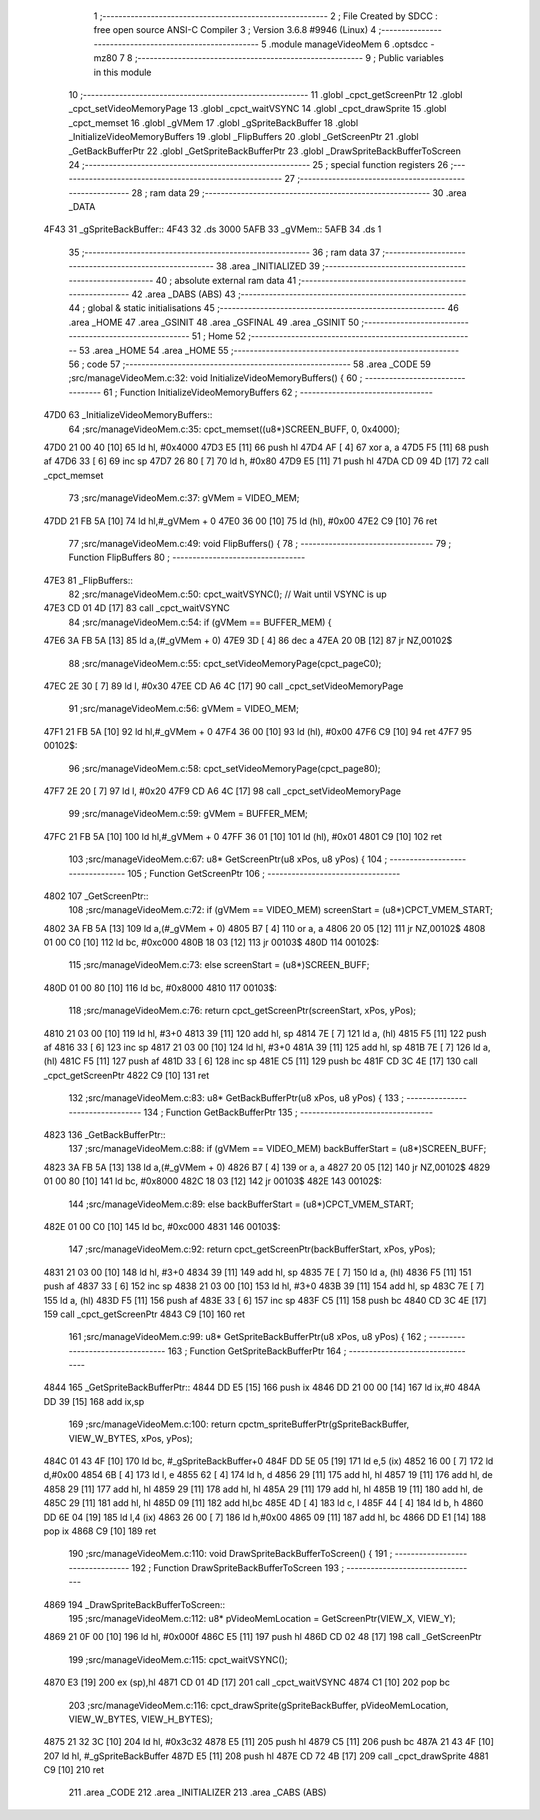                               1 ;--------------------------------------------------------
                              2 ; File Created by SDCC : free open source ANSI-C Compiler
                              3 ; Version 3.6.8 #9946 (Linux)
                              4 ;--------------------------------------------------------
                              5 	.module manageVideoMem
                              6 	.optsdcc -mz80
                              7 	
                              8 ;--------------------------------------------------------
                              9 ; Public variables in this module
                             10 ;--------------------------------------------------------
                             11 	.globl _cpct_getScreenPtr
                             12 	.globl _cpct_setVideoMemoryPage
                             13 	.globl _cpct_waitVSYNC
                             14 	.globl _cpct_drawSprite
                             15 	.globl _cpct_memset
                             16 	.globl _gVMem
                             17 	.globl _gSpriteBackBuffer
                             18 	.globl _InitializeVideoMemoryBuffers
                             19 	.globl _FlipBuffers
                             20 	.globl _GetScreenPtr
                             21 	.globl _GetBackBufferPtr
                             22 	.globl _GetSpriteBackBufferPtr
                             23 	.globl _DrawSpriteBackBufferToScreen
                             24 ;--------------------------------------------------------
                             25 ; special function registers
                             26 ;--------------------------------------------------------
                             27 ;--------------------------------------------------------
                             28 ; ram data
                             29 ;--------------------------------------------------------
                             30 	.area _DATA
   4F43                      31 _gSpriteBackBuffer::
   4F43                      32 	.ds 3000
   5AFB                      33 _gVMem::
   5AFB                      34 	.ds 1
                             35 ;--------------------------------------------------------
                             36 ; ram data
                             37 ;--------------------------------------------------------
                             38 	.area _INITIALIZED
                             39 ;--------------------------------------------------------
                             40 ; absolute external ram data
                             41 ;--------------------------------------------------------
                             42 	.area _DABS (ABS)
                             43 ;--------------------------------------------------------
                             44 ; global & static initialisations
                             45 ;--------------------------------------------------------
                             46 	.area _HOME
                             47 	.area _GSINIT
                             48 	.area _GSFINAL
                             49 	.area _GSINIT
                             50 ;--------------------------------------------------------
                             51 ; Home
                             52 ;--------------------------------------------------------
                             53 	.area _HOME
                             54 	.area _HOME
                             55 ;--------------------------------------------------------
                             56 ; code
                             57 ;--------------------------------------------------------
                             58 	.area _CODE
                             59 ;src/manageVideoMem.c:32: void InitializeVideoMemoryBuffers() {
                             60 ;	---------------------------------
                             61 ; Function InitializeVideoMemoryBuffers
                             62 ; ---------------------------------
   47D0                      63 _InitializeVideoMemoryBuffers::
                             64 ;src/manageVideoMem.c:35: cpct_memset((u8*)SCREEN_BUFF, 0, 0x4000);   
   47D0 21 00 40      [10]   65 	ld	hl, #0x4000
   47D3 E5            [11]   66 	push	hl
   47D4 AF            [ 4]   67 	xor	a, a
   47D5 F5            [11]   68 	push	af
   47D6 33            [ 6]   69 	inc	sp
   47D7 26 80         [ 7]   70 	ld	h, #0x80
   47D9 E5            [11]   71 	push	hl
   47DA CD 09 4D      [17]   72 	call	_cpct_memset
                             73 ;src/manageVideoMem.c:37: gVMem = VIDEO_MEM;   
   47DD 21 FB 5A      [10]   74 	ld	hl,#_gVMem + 0
   47E0 36 00         [10]   75 	ld	(hl), #0x00
   47E2 C9            [10]   76 	ret
                             77 ;src/manageVideoMem.c:49: void FlipBuffers() {
                             78 ;	---------------------------------
                             79 ; Function FlipBuffers
                             80 ; ---------------------------------
   47E3                      81 _FlipBuffers::
                             82 ;src/manageVideoMem.c:50: cpct_waitVSYNC(); // Wait until VSYNC is up
   47E3 CD 01 4D      [17]   83 	call	_cpct_waitVSYNC
                             84 ;src/manageVideoMem.c:54: if (gVMem == BUFFER_MEM) {
   47E6 3A FB 5A      [13]   85 	ld	a,(#_gVMem + 0)
   47E9 3D            [ 4]   86 	dec	a
   47EA 20 0B         [12]   87 	jr	NZ,00102$
                             88 ;src/manageVideoMem.c:55: cpct_setVideoMemoryPage(cpct_pageC0);
   47EC 2E 30         [ 7]   89 	ld	l, #0x30
   47EE CD A6 4C      [17]   90 	call	_cpct_setVideoMemoryPage
                             91 ;src/manageVideoMem.c:56: gVMem = VIDEO_MEM;
   47F1 21 FB 5A      [10]   92 	ld	hl,#_gVMem + 0
   47F4 36 00         [10]   93 	ld	(hl), #0x00
   47F6 C9            [10]   94 	ret
   47F7                      95 00102$:
                             96 ;src/manageVideoMem.c:58: cpct_setVideoMemoryPage(cpct_page80);
   47F7 2E 20         [ 7]   97 	ld	l, #0x20
   47F9 CD A6 4C      [17]   98 	call	_cpct_setVideoMemoryPage
                             99 ;src/manageVideoMem.c:59: gVMem = BUFFER_MEM;
   47FC 21 FB 5A      [10]  100 	ld	hl,#_gVMem + 0
   47FF 36 01         [10]  101 	ld	(hl), #0x01
   4801 C9            [10]  102 	ret
                            103 ;src/manageVideoMem.c:67: u8* GetScreenPtr(u8 xPos, u8 yPos) {
                            104 ;	---------------------------------
                            105 ; Function GetScreenPtr
                            106 ; ---------------------------------
   4802                     107 _GetScreenPtr::
                            108 ;src/manageVideoMem.c:72: if (gVMem == VIDEO_MEM) screenStart = (u8*)CPCT_VMEM_START;
   4802 3A FB 5A      [13]  109 	ld	a,(#_gVMem + 0)
   4805 B7            [ 4]  110 	or	a, a
   4806 20 05         [12]  111 	jr	NZ,00102$
   4808 01 00 C0      [10]  112 	ld	bc, #0xc000
   480B 18 03         [12]  113 	jr	00103$
   480D                     114 00102$:
                            115 ;src/manageVideoMem.c:73: else                    screenStart = (u8*)SCREEN_BUFF;
   480D 01 00 80      [10]  116 	ld	bc, #0x8000
   4810                     117 00103$:
                            118 ;src/manageVideoMem.c:76: return cpct_getScreenPtr(screenStart, xPos, yPos);
   4810 21 03 00      [10]  119 	ld	hl, #3+0
   4813 39            [11]  120 	add	hl, sp
   4814 7E            [ 7]  121 	ld	a, (hl)
   4815 F5            [11]  122 	push	af
   4816 33            [ 6]  123 	inc	sp
   4817 21 03 00      [10]  124 	ld	hl, #3+0
   481A 39            [11]  125 	add	hl, sp
   481B 7E            [ 7]  126 	ld	a, (hl)
   481C F5            [11]  127 	push	af
   481D 33            [ 6]  128 	inc	sp
   481E C5            [11]  129 	push	bc
   481F CD 3C 4E      [17]  130 	call	_cpct_getScreenPtr
   4822 C9            [10]  131 	ret
                            132 ;src/manageVideoMem.c:83: u8* GetBackBufferPtr(u8 xPos, u8 yPos) {
                            133 ;	---------------------------------
                            134 ; Function GetBackBufferPtr
                            135 ; ---------------------------------
   4823                     136 _GetBackBufferPtr::
                            137 ;src/manageVideoMem.c:88: if (gVMem == VIDEO_MEM) backBufferStart = (u8*)SCREEN_BUFF;
   4823 3A FB 5A      [13]  138 	ld	a,(#_gVMem + 0)
   4826 B7            [ 4]  139 	or	a, a
   4827 20 05         [12]  140 	jr	NZ,00102$
   4829 01 00 80      [10]  141 	ld	bc, #0x8000
   482C 18 03         [12]  142 	jr	00103$
   482E                     143 00102$:
                            144 ;src/manageVideoMem.c:89: else                    backBufferStart = (u8*)CPCT_VMEM_START;
   482E 01 00 C0      [10]  145 	ld	bc, #0xc000
   4831                     146 00103$:
                            147 ;src/manageVideoMem.c:92: return cpct_getScreenPtr(backBufferStart, xPos, yPos);
   4831 21 03 00      [10]  148 	ld	hl, #3+0
   4834 39            [11]  149 	add	hl, sp
   4835 7E            [ 7]  150 	ld	a, (hl)
   4836 F5            [11]  151 	push	af
   4837 33            [ 6]  152 	inc	sp
   4838 21 03 00      [10]  153 	ld	hl, #3+0
   483B 39            [11]  154 	add	hl, sp
   483C 7E            [ 7]  155 	ld	a, (hl)
   483D F5            [11]  156 	push	af
   483E 33            [ 6]  157 	inc	sp
   483F C5            [11]  158 	push	bc
   4840 CD 3C 4E      [17]  159 	call	_cpct_getScreenPtr
   4843 C9            [10]  160 	ret
                            161 ;src/manageVideoMem.c:99: u8* GetSpriteBackBufferPtr(u8 xPos, u8 yPos) {
                            162 ;	---------------------------------
                            163 ; Function GetSpriteBackBufferPtr
                            164 ; ---------------------------------
   4844                     165 _GetSpriteBackBufferPtr::
   4844 DD E5         [15]  166 	push	ix
   4846 DD 21 00 00   [14]  167 	ld	ix,#0
   484A DD 39         [15]  168 	add	ix,sp
                            169 ;src/manageVideoMem.c:100: return cpctm_spriteBufferPtr(gSpriteBackBuffer, VIEW_W_BYTES, xPos, yPos);
   484C 01 43 4F      [10]  170 	ld	bc, #_gSpriteBackBuffer+0
   484F DD 5E 05      [19]  171 	ld	e,5 (ix)
   4852 16 00         [ 7]  172 	ld	d,#0x00
   4854 6B            [ 4]  173 	ld	l, e
   4855 62            [ 4]  174 	ld	h, d
   4856 29            [11]  175 	add	hl, hl
   4857 19            [11]  176 	add	hl, de
   4858 29            [11]  177 	add	hl, hl
   4859 29            [11]  178 	add	hl, hl
   485A 29            [11]  179 	add	hl, hl
   485B 19            [11]  180 	add	hl, de
   485C 29            [11]  181 	add	hl, hl
   485D 09            [11]  182 	add	hl,bc
   485E 4D            [ 4]  183 	ld	c, l
   485F 44            [ 4]  184 	ld	b, h
   4860 DD 6E 04      [19]  185 	ld	l,4 (ix)
   4863 26 00         [ 7]  186 	ld	h,#0x00
   4865 09            [11]  187 	add	hl, bc
   4866 DD E1         [14]  188 	pop	ix
   4868 C9            [10]  189 	ret
                            190 ;src/manageVideoMem.c:110: void DrawSpriteBackBufferToScreen() {
                            191 ;	---------------------------------
                            192 ; Function DrawSpriteBackBufferToScreen
                            193 ; ---------------------------------
   4869                     194 _DrawSpriteBackBufferToScreen::
                            195 ;src/manageVideoMem.c:112: u8*   pVideoMemLocation = GetScreenPtr(VIEW_X, VIEW_Y);
   4869 21 0F 00      [10]  196 	ld	hl, #0x000f
   486C E5            [11]  197 	push	hl
   486D CD 02 48      [17]  198 	call	_GetScreenPtr
                            199 ;src/manageVideoMem.c:115: cpct_waitVSYNC();
   4870 E3            [19]  200 	ex	(sp),hl
   4871 CD 01 4D      [17]  201 	call	_cpct_waitVSYNC
   4874 C1            [10]  202 	pop	bc
                            203 ;src/manageVideoMem.c:116: cpct_drawSprite(gSpriteBackBuffer, pVideoMemLocation, VIEW_W_BYTES, VIEW_H_BYTES);
   4875 21 32 3C      [10]  204 	ld	hl, #0x3c32
   4878 E5            [11]  205 	push	hl
   4879 C5            [11]  206 	push	bc
   487A 21 43 4F      [10]  207 	ld	hl, #_gSpriteBackBuffer
   487D E5            [11]  208 	push	hl
   487E CD 72 4B      [17]  209 	call	_cpct_drawSprite
   4881 C9            [10]  210 	ret
                            211 	.area _CODE
                            212 	.area _INITIALIZER
                            213 	.area _CABS (ABS)
